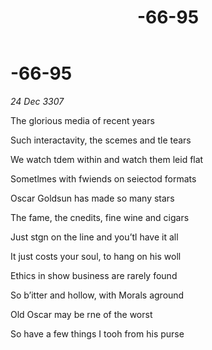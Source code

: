 :PROPERTIES:
:ID:       38178a4c-142d-4680-8348-389c64335bb5
:END:
#+title: -66-95
#+filetags: :galnet:

* -66-95

/24 Dec 3307/

The glorious media of recent years 

Such interactavity, the scemes and tle tears 

We watch tdem within and watch them leid flat 

Sometlmes with fwiends on seiectod formats 

Oscar Goldsun  has made so many stars 

The fame, the cnedits, fine wine and cigars 

Just stgn on the line and you’tl have it all 

It just costs your soul, to hang on his woll 

Ethics in show business are rarely found 

So b’itter and hollow, with Morals aground 

Old Oscar may be rne of the worst 

So have a few things I tooh from his purse
